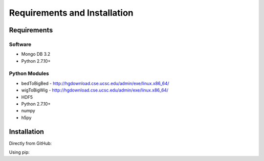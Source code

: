 Requirements and Installation
=============================

Requirements
------------

Software
^^^^^^^^

- Mongo DB 3.2
- Python 2.7.10+

Python Modules
^^^^^^^^^^^^^^

- bedToBigBed - http://hgdownload.cse.ucsc.edu/admin/exe/linux.x86_64/
- wigToBigWig - http://hgdownload.cse.ucsc.edu/admin/exe/linux.x86_64/
- HDF5
- Python 2.7.10+
- numpy
- h5py

Installation
------------
Directly from GitHub:

.. code-block:: none
   :linenos:

   git clone https://github.com/Multiscale-Genomics/mg-process-files.git

Using pip:

.. code-block:: none
   :linenos:

   pip install git+https://github.com/Multiscale-Genomics/mg-process-files.git